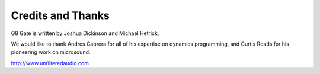 Credits and Thanks
==================

G8 Gate is written by Joshua Dickinson and Michael Hetrick.

We would like to thank Andres Cabrera for all of his expertise on dynamics programming, and Curtis Roads for his pioneering work on microsound.

http://www.unfilteredaudio.com 
